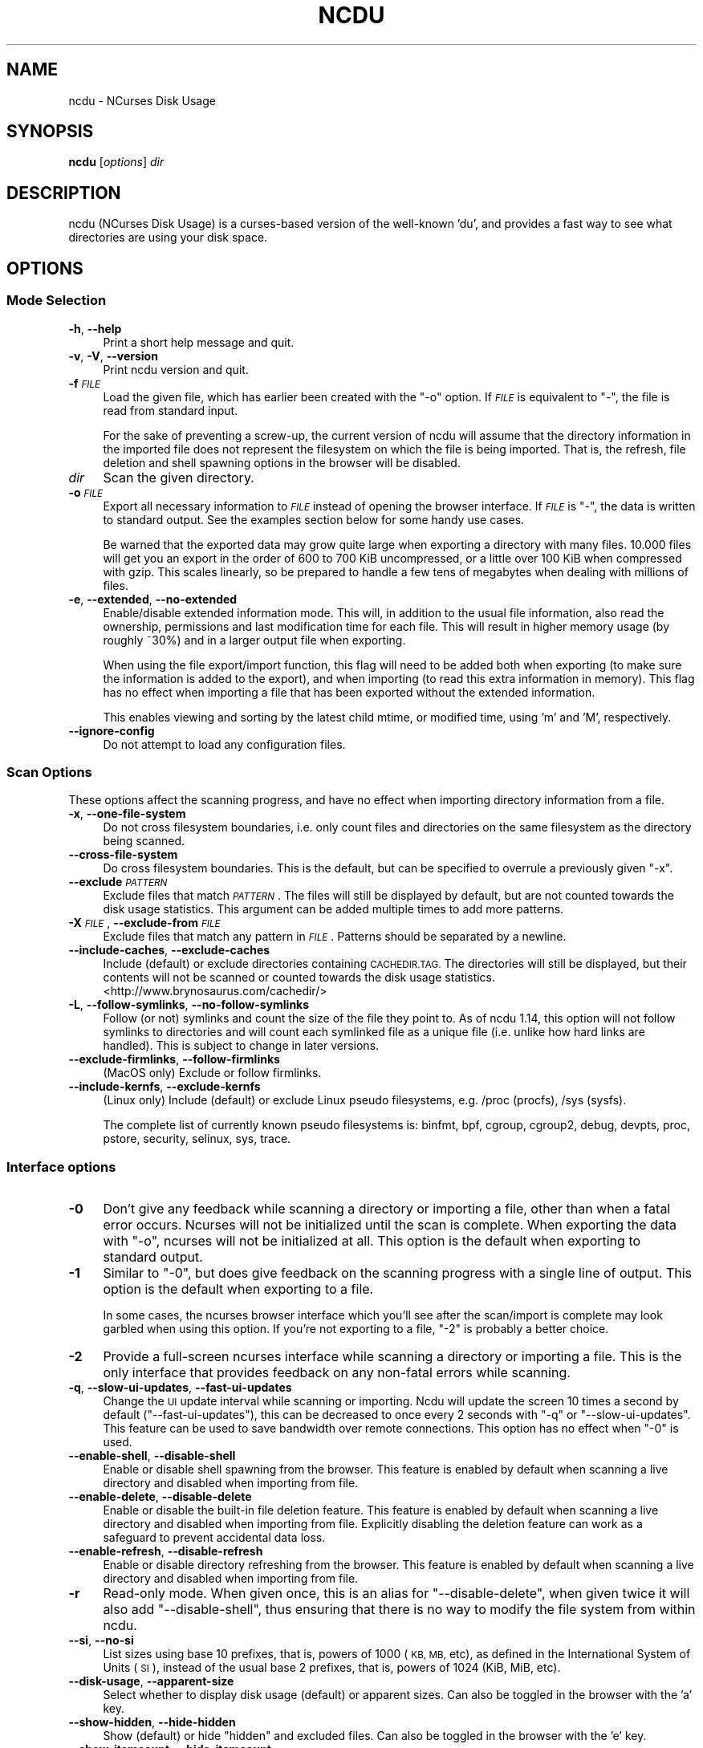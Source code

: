 .\" Automatically generated by Pod::Man 4.14 (Pod::Simple 3.42)
.\"
.\" Standard preamble:
.\" ========================================================================
.de Sp \" Vertical space (when we can't use .PP)
.if t .sp .5v
.if n .sp
..
.de Vb \" Begin verbatim text
.ft CW
.nf
.ne \\$1
..
.de Ve \" End verbatim text
.ft R
.fi
..
.\" Set up some character translations and predefined strings.  \*(-- will
.\" give an unbreakable dash, \*(PI will give pi, \*(L" will give a left
.\" double quote, and \*(R" will give a right double quote.  \*(C+ will
.\" give a nicer C++.  Capital omega is used to do unbreakable dashes and
.\" therefore won't be available.  \*(C` and \*(C' expand to `' in nroff,
.\" nothing in troff, for use with C<>.
.tr \(*W-
.ds C+ C\v'-.1v'\h'-1p'\s-2+\h'-1p'+\s0\v'.1v'\h'-1p'
.ie n \{\
.    ds -- \(*W-
.    ds PI pi
.    if (\n(.H=4u)&(1m=24u) .ds -- \(*W\h'-12u'\(*W\h'-12u'-\" diablo 10 pitch
.    if (\n(.H=4u)&(1m=20u) .ds -- \(*W\h'-12u'\(*W\h'-8u'-\"  diablo 12 pitch
.    ds L" ""
.    ds R" ""
.    ds C` ""
.    ds C' ""
'br\}
.el\{\
.    ds -- \|\(em\|
.    ds PI \(*p
.    ds L" ``
.    ds R" ''
.    ds C`
.    ds C'
'br\}
.\"
.\" Escape single quotes in literal strings from groff's Unicode transform.
.ie \n(.g .ds Aq \(aq
.el       .ds Aq '
.\"
.\" If the F register is >0, we'll generate index entries on stderr for
.\" titles (.TH), headers (.SH), subsections (.SS), items (.Ip), and index
.\" entries marked with X<> in POD.  Of course, you'll have to process the
.\" output yourself in some meaningful fashion.
.\"
.\" Avoid warning from groff about undefined register 'F'.
.de IX
..
.nr rF 0
.if \n(.g .if rF .nr rF 1
.if (\n(rF:(\n(.g==0)) \{\
.    if \nF \{\
.        de IX
.        tm Index:\\$1\t\\n%\t"\\$2"
..
.        if !\nF==2 \{\
.            nr % 0
.            nr F 2
.        \}
.    \}
.\}
.rr rF
.\"
.\" Accent mark definitions (@(#)ms.acc 1.5 88/02/08 SMI; from UCB 4.2).
.\" Fear.  Run.  Save yourself.  No user-serviceable parts.
.    \" fudge factors for nroff and troff
.if n \{\
.    ds #H 0
.    ds #V .8m
.    ds #F .3m
.    ds #[ \f1
.    ds #] \fP
.\}
.if t \{\
.    ds #H ((1u-(\\\\n(.fu%2u))*.13m)
.    ds #V .6m
.    ds #F 0
.    ds #[ \&
.    ds #] \&
.\}
.    \" simple accents for nroff and troff
.if n \{\
.    ds ' \&
.    ds ` \&
.    ds ^ \&
.    ds , \&
.    ds ~ ~
.    ds /
.\}
.if t \{\
.    ds ' \\k:\h'-(\\n(.wu*8/10-\*(#H)'\'\h"|\\n:u"
.    ds ` \\k:\h'-(\\n(.wu*8/10-\*(#H)'\`\h'|\\n:u'
.    ds ^ \\k:\h'-(\\n(.wu*10/11-\*(#H)'^\h'|\\n:u'
.    ds , \\k:\h'-(\\n(.wu*8/10)',\h'|\\n:u'
.    ds ~ \\k:\h'-(\\n(.wu-\*(#H-.1m)'~\h'|\\n:u'
.    ds / \\k:\h'-(\\n(.wu*8/10-\*(#H)'\z\(sl\h'|\\n:u'
.\}
.    \" troff and (daisy-wheel) nroff accents
.ds : \\k:\h'-(\\n(.wu*8/10-\*(#H+.1m+\*(#F)'\v'-\*(#V'\z.\h'.2m+\*(#F'.\h'|\\n:u'\v'\*(#V'
.ds 8 \h'\*(#H'\(*b\h'-\*(#H'
.ds o \\k:\h'-(\\n(.wu+\w'\(de'u-\*(#H)/2u'\v'-.3n'\*(#[\z\(de\v'.3n'\h'|\\n:u'\*(#]
.ds d- \h'\*(#H'\(pd\h'-\w'~'u'\v'-.25m'\f2\(hy\fP\v'.25m'\h'-\*(#H'
.ds D- D\\k:\h'-\w'D'u'\v'-.11m'\z\(hy\v'.11m'\h'|\\n:u'
.ds th \*(#[\v'.3m'\s+1I\s-1\v'-.3m'\h'-(\w'I'u*2/3)'\s-1o\s+1\*(#]
.ds Th \*(#[\s+2I\s-2\h'-\w'I'u*3/5'\v'-.3m'o\v'.3m'\*(#]
.ds ae a\h'-(\w'a'u*4/10)'e
.ds Ae A\h'-(\w'A'u*4/10)'E
.    \" corrections for vroff
.if v .ds ~ \\k:\h'-(\\n(.wu*9/10-\*(#H)'\s-2\u~\d\s+2\h'|\\n:u'
.if v .ds ^ \\k:\h'-(\\n(.wu*10/11-\*(#H)'\v'-.4m'^\v'.4m'\h'|\\n:u'
.    \" for low resolution devices (crt and lpr)
.if \n(.H>23 .if \n(.V>19 \
\{\
.    ds : e
.    ds 8 ss
.    ds o a
.    ds d- d\h'-1'\(ga
.    ds D- D\h'-1'\(hy
.    ds th \o'bp'
.    ds Th \o'LP'
.    ds ae ae
.    ds Ae AE
.\}
.rm #[ #] #H #V #F C
.\" ========================================================================
.\"
.IX Title "NCDU 1"
.TH NCDU 1 "2022-11-30" "ncdu-1.18" "ncdu manual"
.\" For nroff, turn off justification.  Always turn off hyphenation; it makes
.\" way too many mistakes in technical documents.
.if n .ad l
.nh
.SH "NAME"
ncdu \- NCurses Disk Usage
.SH "SYNOPSIS"
.IX Header "SYNOPSIS"
\&\fBncdu\fR [\fIoptions\fR] \fIdir\fR
.SH "DESCRIPTION"
.IX Header "DESCRIPTION"
ncdu (NCurses Disk Usage) is a curses-based version of the well-known 'du', and
provides a fast way to see what directories are using your disk space.
.SH "OPTIONS"
.IX Header "OPTIONS"
.SS "Mode Selection"
.IX Subsection "Mode Selection"
.IP "\fB\-h\fR, \fB\-\-help\fR" 4
.IX Item "-h, --help"
Print a short help message and quit.
.IP "\fB\-v\fR, \fB\-V\fR, \fB\-\-version\fR" 4
.IX Item "-v, -V, --version"
Print ncdu version and quit.
.IP "\fB\-f\fR \fI\s-1FILE\s0\fR" 4
.IX Item "-f FILE"
Load the given file, which has earlier been created with the \f(CW\*(C`\-o\*(C'\fR option. If
\&\fI\s-1FILE\s0\fR is equivalent to \f(CW\*(C`\-\*(C'\fR, the file is read from standard input.
.Sp
For the sake of preventing a screw-up, the current version of ncdu will assume
that the directory information in the imported file does not represent the
filesystem on which the file is being imported. That is, the refresh, file
deletion and shell spawning options in the browser will be disabled.
.IP "\fIdir\fR" 4
.IX Item "dir"
Scan the given directory.
.IP "\fB\-o\fR \fI\s-1FILE\s0\fR" 4
.IX Item "-o FILE"
Export all necessary information to \fI\s-1FILE\s0\fR instead of opening the browser
interface. If \fI\s-1FILE\s0\fR is \f(CW\*(C`\-\*(C'\fR, the data is written to standard output.  See the
examples section below for some handy use cases.
.Sp
Be warned that the exported data may grow quite large when exporting a
directory with many files. 10.000 files will get you an export in the order of
600 to 700 KiB uncompressed, or a little over 100 KiB when compressed with
gzip. This scales linearly, so be prepared to handle a few tens of megabytes
when dealing with millions of files.
.IP "\fB\-e\fR, \fB\-\-extended\fR, \fB\-\-no\-extended\fR" 4
.IX Item "-e, --extended, --no-extended"
Enable/disable extended information mode. This will, in addition to the usual
file information, also read the ownership, permissions and last modification
time for each file. This will result in higher memory usage (by roughly ~30%)
and in a larger output file when exporting.
.Sp
When using the file export/import function, this flag will need to be added
both when exporting (to make sure the information is added to the export), and
when importing (to read this extra information in memory). This flag has no
effect when importing a file that has been exported without the extended
information.
.Sp
This enables viewing and sorting by the latest child mtime, or modified time,
using 'm' and 'M', respectively.
.IP "\fB\-\-ignore\-config\fR" 4
.IX Item "--ignore-config"
Do not attempt to load any configuration files.
.SS "Scan Options"
.IX Subsection "Scan Options"
These options affect the scanning progress, and have no effect when importing
directory information from a file.
.IP "\fB\-x\fR, \fB\-\-one\-file\-system\fR" 4
.IX Item "-x, --one-file-system"
Do not cross filesystem boundaries, i.e. only count files and directories on
the same filesystem as the directory being scanned.
.IP "\fB\-\-cross\-file\-system\fR" 4
.IX Item "--cross-file-system"
Do cross filesystem boundaries. This is the default, but can be specified to
overrule a previously given \f(CW\*(C`\-x\*(C'\fR.
.IP "\fB\-\-exclude\fR \fI\s-1PATTERN\s0\fR" 4
.IX Item "--exclude PATTERN"
Exclude files that match \fI\s-1PATTERN\s0\fR. The files will still be displayed by
default, but are not counted towards the disk usage statistics. This argument
can be added multiple times to add more patterns.
.IP "\fB\-X\fR \fI\s-1FILE\s0\fR, \fB\-\-exclude\-from\fR \fI\s-1FILE\s0\fR" 4
.IX Item "-X FILE, --exclude-from FILE"
Exclude files that match any pattern in \fI\s-1FILE\s0\fR. Patterns should be separated
by a newline.
.IP "\fB\-\-include\-caches\fR, \fB\-\-exclude\-caches\fR" 4
.IX Item "--include-caches, --exclude-caches"
Include (default) or exclude directories containing \s-1CACHEDIR.TAG.\s0  The
directories will still be displayed, but their contents will not be scanned or
counted towards the disk usage statistics.
<http://www.brynosaurus.com/cachedir/>
.IP "\fB\-L\fR, \fB\-\-follow\-symlinks\fR, \fB\-\-no\-follow\-symlinks\fR" 4
.IX Item "-L, --follow-symlinks, --no-follow-symlinks"
Follow (or not) symlinks and count the size of the file they point to. As of
ncdu 1.14, this option will not follow symlinks to directories and will count
each symlinked file as a unique file (i.e. unlike how hard links are handled).
This is subject to change in later versions.
.IP "\fB\-\-exclude\-firmlinks\fR, \fB\-\-follow\-firmlinks\fR" 4
.IX Item "--exclude-firmlinks, --follow-firmlinks"
(MacOS only) Exclude or follow firmlinks.
.IP "\fB\-\-include\-kernfs\fR, \fB\-\-exclude\-kernfs\fR" 4
.IX Item "--include-kernfs, --exclude-kernfs"
(Linux only) Include (default) or exclude Linux pseudo filesystems, e.g. /proc
(procfs), /sys (sysfs).
.Sp
The complete list of currently known pseudo filesystems is: binfmt, bpf, cgroup,
cgroup2, debug, devpts, proc, pstore, security, selinux, sys, trace.
.SS "Interface options"
.IX Subsection "Interface options"
.IP "\fB\-0\fR" 4
.IX Item "-0"
Don't give any feedback while scanning a directory or importing a file, other
than when a fatal error occurs. Ncurses will not be initialized until the scan
is complete. When exporting the data with \f(CW\*(C`\-o\*(C'\fR, ncurses will not be
initialized at all. This option is the default when exporting to standard
output.
.IP "\fB\-1\fR" 4
.IX Item "-1"
Similar to \f(CW\*(C`\-0\*(C'\fR, but does give feedback on the scanning progress with a single
line of output. This option is the default when exporting to a file.
.Sp
In some cases, the ncurses browser interface which you'll see after the
scan/import is complete may look garbled when using this option. If you're not
exporting to a file, \f(CW\*(C`\-2\*(C'\fR is probably a better choice.
.IP "\fB\-2\fR" 4
.IX Item "-2"
Provide a full-screen ncurses interface while scanning a directory or importing
a file. This is the only interface that provides feedback on any non-fatal
errors while scanning.
.IP "\fB\-q\fR, \fB\-\-slow\-ui\-updates\fR, \fB\-\-fast\-ui\-updates\fR" 4
.IX Item "-q, --slow-ui-updates, --fast-ui-updates"
Change the \s-1UI\s0 update interval while scanning or importing. Ncdu will update the
screen 10 times a second by default (\f(CW\*(C`\-\-fast\-ui\-updates\*(C'\fR), this can be
decreased to once every 2 seconds with \f(CW\*(C`\-q\*(C'\fR or \f(CW\*(C`\-\-slow\-ui\-updates\*(C'\fR. This
feature can be used to save bandwidth over remote connections. This option has
no effect when \f(CW\*(C`\-0\*(C'\fR is used.
.IP "\fB\-\-enable\-shell\fR, \fB\-\-disable\-shell\fR" 4
.IX Item "--enable-shell, --disable-shell"
Enable or disable shell spawning from the browser. This feature is enabled by
default when scanning a live directory and disabled when importing from file.
.IP "\fB\-\-enable\-delete\fR, \fB\-\-disable\-delete\fR" 4
.IX Item "--enable-delete, --disable-delete"
Enable or disable the built-in file deletion feature. This feature is enabled
by default when scanning a live directory and disabled when importing from
file. Explicitly disabling the deletion feature can work as a safeguard to
prevent accidental data loss.
.IP "\fB\-\-enable\-refresh\fR, \fB\-\-disable\-refresh\fR" 4
.IX Item "--enable-refresh, --disable-refresh"
Enable or disable directory refreshing from the browser. This feature is
enabled by default when scanning a live directory and disabled when importing
from file.
.IP "\fB\-r\fR" 4
.IX Item "-r"
Read-only mode. When given once, this is an alias for \f(CW\*(C`\-\-disable\-delete\*(C'\fR, when
given twice it will also add \f(CW\*(C`\-\-disable\-shell\*(C'\fR, thus ensuring that there is no
way to modify the file system from within ncdu.
.IP "\fB\-\-si\fR, \fB\-\-no\-si\fR" 4
.IX Item "--si, --no-si"
List sizes using base 10 prefixes, that is, powers of 1000 (\s-1KB, MB,\s0 etc), as
defined in the International System of Units (\s-1SI\s0), instead of the usual base 2
prefixes, that is, powers of 1024 (KiB, MiB, etc).
.IP "\fB\-\-disk\-usage\fR, \fB\-\-apparent\-size\fR" 4
.IX Item "--disk-usage, --apparent-size"
Select whether to display disk usage (default) or apparent sizes. Can also be
toggled in the browser with the 'a' key.
.IP "\fB\-\-show\-hidden\fR, \fB\-\-hide\-hidden\fR" 4
.IX Item "--show-hidden, --hide-hidden"
Show (default) or hide \*(L"hidden\*(R" and excluded files. Can also be toggled in the
browser with the 'e' key.
.IP "\fB\-\-show\-itemcount\fR, \fB\-\-hide\-itemcount\fR" 4
.IX Item "--show-itemcount, --hide-itemcount"
Show or hide (default) the item counts column. Can also be toggled in the
browser with the 'c' key.
.IP "\fB\-\-show\-mtime\fR, \fB\-\-hide\-mtime\fR" 4
.IX Item "--show-mtime, --hide-mtime"
Show or hide (default) the last modification time column. Can also be toggled
in the browser with the 'm' key. This option is ignored when not in extended
mode (see \f(CW\*(C`\-e\*(C'\fR).
.IP "\fB\-\-show\-graph\fR, \fB\-\-hide\-graph\fR" 4
.IX Item "--show-graph, --hide-graph"
Show (default) or hide the relative size bar column. Can also be toggled in the
browser with the 'g' key.
.IP "\fB\-\-show\-percent\fR, \fB\-\-hide\-percent\fR" 4
.IX Item "--show-percent, --hide-percent"
Show (default) or hide the relative size percent column. Can also be toggled in
the browser with the 'g' key.
.IP "\fB\-\-sort\fR \fI\s-1COLUMN\s0\fR" 4
.IX Item "--sort COLUMN"
Change the default column to sort on. Accepted values are \fIdisk-usage\fR (the
default), \fIname\fR, \fIapparent-size\fR, \fIitemcount\fR or \fImtime\fR. The latter only
makes sense in extended mode, see \f(CW\*(C`\-e\*(C'\fR.
.Sp
The column can be suffixed with \fI\-asc\fR or \fI\-desc\fR to set the order to
ascending or descending, respectively. e.g. \f(CW\*(C`\-\-sort=name\-desc\*(C'\fR will sort by
name in descending order.
.IP "\fB\-\-group\-directories\-first\fR, \fB\-\-no\-group\-directories\-first\fR" 4
.IX Item "--group-directories-first, --no-group-directories-first"
Sort (or not) directories before files.
.IP "\fB\-\-confirm\-quit\fR, \fB\-\-no\-confirm\-quit\fR" 4
.IX Item "--confirm-quit, --no-confirm-quit"
Require a confirmation before quitting ncdu. Very helpful when you accidentally
press 'q' during or after a very long scan.
.IP "\fB\-\-confirm\-delete\fR, \fB\-\-no\-confirm\-delete\fR" 4
.IX Item "--confirm-delete, --no-confirm-delete"
Require a confirmation before deleting a file or directory. Enabled by default,
but can be disabled if you're absolutely sure you won't accidentally press 'd'.
.IP "\fB\-\-color\fR \fI\s-1SCHEME\s0\fR" 4
.IX Item "--color SCHEME"
Select a color scheme. The following schemes are recognized: \fIoff\fR to disable
colors, \fIdark\fR for a color scheme intended for dark backgrounds and \fIdark-bg\fR
for a variation of the \fIdark\fR color scheme that also works in terminals with a
light background.
.Sp
The default is \fIdark-bg\fR unless the \f(CW\*(C`NO_COLOR\*(C'\fR environment variable is set.
.SH "CONFIGURATION"
.IX Header "CONFIGURATION"
Ncdu can be configured by placing command-line options in \f(CW\*(C`/etc/ncdu.conf\*(C'\fR or
\&\f(CW\*(C`$HOME/.config/ncdu/config\*(C'\fR. If both files exist, the system configuration
will be loaded before the user configuration, allowing users to override
options set in the system configuration. Options given on the command line will
override options set in the configuration files. The files will not be read at
all when \f(CW\*(C`\-\-ignore\-config\*(C'\fR is given on the command line.
.PP
The configuration file format is simply one command line option per line. Lines
starting with \f(CW\*(C`#\*(C'\fR are ignored. Example configuration file:
.PP
.Vb 2
\&  # Always enable extended mode
\&  \-e
\&
\&  # Disable file deletion
\&  \-\-disable\-delete
\&
\&  # Exclude .git directories
\&  \-\-exclude .git
.Ve
.SH "KEYS"
.IX Header "KEYS"
.IP "\fB?\fR" 4
.IX Item "?"
Show help + keys + about screen
.IP "\fBup\fR, \fBdown\fR, \fBj\fR, \fBk\fR" 4
.IX Item "up, down, j, k"
Cycle through the items
.IP "\fBright\fR, \fBenter\fR, \fBl\fR" 4
.IX Item "right, enter, l"
Open selected directory
.IP "\fBleft\fR, \fB<\fR, \fBh\fR" 4
.IX Item "left, <, h"
Go to parent directory
.IP "\fBn\fR" 4
.IX Item "n"
Order by filename (press again for descending order)
.IP "\fBs\fR" 4
.IX Item "s"
Order by filesize (press again for descending order)
.IP "\fBC\fR" 4
.IX Item "C"
Order by number of items (press again for descending order)
.IP "\fBa\fR" 4
.IX Item "a"
Toggle between showing disk usage and showing apparent size.
.IP "\fBM\fR" 4
.IX Item "M"
Order by latest child mtime, or modified time. (press again for descending order)
Requires the \-e flag.
.IP "\fBd\fR" 4
.IX Item "d"
Delete the selected file or directory. An error message will be shown when the
contents of the directory do not match or do not exist anymore on the
filesystem.
.IP "\fBt\fR" 4
.IX Item "t"
Toggle dirs before files when sorting.
.IP "\fBg\fR" 4
.IX Item "g"
Toggle between showing percentage, graph, both, or none. Percentage is relative
to the size of the current directory, graph is relative to the largest item in
the current directory.
.IP "\fBc\fR" 4
.IX Item "c"
Toggle display of child item counts.
.IP "\fBm\fR" 4
.IX Item "m"
Toggle display of latest child mtime, or modified time. Requires the \-e flag.
.IP "\fBe\fR" 4
.IX Item "e"
Show/hide 'hidden' or 'excluded' files and directories. Please note that even
though you can't see the hidden files and directories, they are still there and
they are still included in the directory sizes. If you suspect that the totals
shown at the bottom of the screen are not correct, make sure you haven't
enabled this option.
.IP "\fBi\fR" 4
.IX Item "i"
Show information about the current selected item.
.IP "\fBr\fR" 4
.IX Item "r"
Refresh/recalculate the current directory.
.IP "\fBb\fR" 4
.IX Item "b"
Spawn shell in current directory.
.Sp
Ncdu will determine your preferred shell from the \f(CW\*(C`NCDU_SHELL\*(C'\fR or \f(CW\*(C`SHELL\*(C'\fR
variable (in that order), or will call \f(CW\*(C`/bin/sh\*(C'\fR if neither are set.  This
allows you to also configure another command to be run when he 'b' key is
pressed. For example, to spawn the \fBvifm\fR\|(1) file manager instead of a shell,
run ncdu as follows:
.Sp
.Vb 2
\&  export NCDU_SHELL=vifm
\&  ncdu
.Ve
.Sp
Ncdu will set the \f(CW\*(C`NCDU_LEVEL\*(C'\fR environment variable or increment it before
spawning the shell. This variable allows you to detect when your shell is
running from within ncdu, which can be useful to avoid nesting multiple
instances of ncdu. Ncdu itself does not (currently) warn when attempting to run
nested instances.
.IP "\fBq\fR" 4
.IX Item "q"
Quit
.SH "FILE FLAGS"
.IX Header "FILE FLAGS"
Entries in the browser interface may be prefixed by a one-character flag. These
flags have the following meaning:
.IP "\fB!\fR" 4
.IX Item "!"
An error occurred while reading this directory.
.IP "\fB.\fR" 4
.IX Item "."
An error occurred while reading a subdirectory, so the indicated size may not be
correct.
.IP "\fB<\fR" 4
.IX Item "<"
File or directory is excluded from the statistics by using exclude patterns.
.IP "\fB>\fR" 4
.IX Item ">"
Directory is on another filesystem.
.IP "\fB^\fR" 4
.IX Item "^"
Directory is excluded from the statistics due to being a Linux pseudo filesystem.
.IP "\fB@\fR" 4
.IX Item "@"
This is neither a file nor a folder (symlink, socket, ...).
.IP "\fBH\fR" 4
.IX Item "H"
Same file was already counted (hard link).
.IP "\fBe\fR" 4
.IX Item "e"
Empty directory.
.SH "EXAMPLES"
.IX Header "EXAMPLES"
To scan and browse the directory you're currently in, all you need is a simple:
.PP
.Vb 1
\&  ncdu
.Ve
.PP
If you want to scan a full filesystem, your root filesystem, for example, then
you'll want to use \f(CW\*(C`\-x\*(C'\fR:
.PP
.Vb 1
\&  ncdu \-x /
.Ve
.PP
Since scanning a large directory may take a while, you can scan a directory and
export the results for later viewing:
.PP
.Vb 3
\&  ncdu \-1xo\- / | gzip >export.gz
\&  # ...some time later:
\&  zcat export.gz | ncdu \-f\-
.Ve
.PP
To export from a cron job, make sure to replace \f(CW\*(C`\-1\*(C'\fR with \f(CW\*(C`\-0\*(C'\fR to suppress
any unnecessary output.
.PP
You can also export a directory and browse it once scanning is done:
.PP
.Vb 1
\&  ncdu \-o\- | tee export.file | ./ncdu \-f\-
.Ve
.PP
The same is possible with gzip compression, but is a bit kludgey:
.PP
.Vb 1
\&  ncdu \-o\- | gzip | tee export.gz | gunzip | ./ncdu \-f\-
.Ve
.PP
To scan a system remotely, but browse through the files locally:
.PP
.Vb 1
\&  ssh \-C user@system ncdu \-o\- / | ./ncdu \-f\-
.Ve
.PP
The \f(CW\*(C`\-C\*(C'\fR option to ssh enables compression, which will be very useful over
slow links. Remote scanning and local viewing has two major advantages when
compared to running ncdu directly on the remote system: You can browse through
the scanned directory on the local system without any network latency, and ncdu
does not keep the entire directory structure in memory when exporting, so you
won't consume much memory on the remote system.
.SH "HARD LINKS"
.IX Header "HARD LINKS"
Every disk usage analysis utility has its own way of (not) counting hard links.
There does not seem to be any universally agreed method of handling hard links,
and it is even inconsistent among different versions of ncdu. This section
explains what each version of ncdu does.
.PP
ncdu 1.5 and below does not support any hard link detection at all: each link
is considered a separate inode and its size is counted for every link. This
means that the displayed directory sizes are incorrect when analyzing
directories which contain hard links.
.PP
ncdu 1.6 has basic hard link detection: When a link to a previously encountered
inode is detected, the link is considered to have a file size of zero bytes.
Its size is not counted again, and the link is indicated in the browser
interface with a 'H' mark. The displayed directory sizes are only correct when
all links to an inode reside within that directory. When this is not the case,
the sizes may or may not be correct, depending on which links were considered
as \*(L"duplicate\*(R" and which as \*(L"original\*(R". The indicated size of the topmost
directory (that is, the one specified on the command line upon starting ncdu)
is always correct.
.PP
ncdu 1.7 and later has improved hard link detection. Each file that has more
than two links has the \*(L"H\*(R" mark visible in the browser interface. Each hard
link is counted exactly once for every directory it appears in. The indicated
size of each directory is therefore, correctly, the sum of the sizes of all
unique inodes that can be found in that directory. Note, however, that this may
not always be same as the space that will be reclaimed after deleting the
directory, as some inodes may still be accessible from hard links outside it.
.SH "BUGS"
.IX Header "BUGS"
Directory hard links are not supported. They will not be detected as being hard
links, and will thus be scanned and counted multiple times.
.PP
Some minor glitches may appear when displaying filenames that contain multibyte
or multicolumn characters.
.PP
All sizes are internally represented as a signed 64bit integer. If you have a
directory larger than 8 EiB minus one byte, ncdu will clip its size to 8 EiB
minus one byte. When deleting items in a directory with a clipped size, the
resulting sizes will be incorrect.
.PP
Item counts are stored in a signed 32\-bit integer without overflow detection.
If you have a directory with more than 2 billion files, quite literally
anything can happen.
.PP
On macOS 10.15 and later, running ncdu on the root directory without
`\-\-exclude\-firmlinks` may cause directories to be scanned and counted multiple
times. Firmlink cycles are currently (1.16) not detected, so it may also cause
ncdu to get stuck in an infinite loop and eventually run out of memory.
.PP
Please report any other bugs you may find at the bug tracker, which can be
found on the web site at https://dev.yorhel.nl/ncdu
.SH "AUTHOR"
.IX Header "AUTHOR"
Written by Yoran Heling <projects@yorhel.nl>.
.SH "SEE ALSO"
.IX Header "SEE ALSO"
\&\fBdu\fR\|(1)
